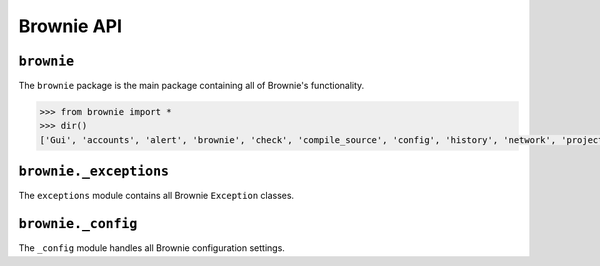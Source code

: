 .. _api-brownie:

===========
Brownie API
===========

``brownie``
===========

The ``brownie`` package is the main package containing all of Brownie's functionality.

.. code-block:: python

    >>> from brownie import *
    >>> dir()
    ['Gui', 'accounts', 'alert', 'brownie', 'check', 'compile_source', 'config', 'history', 'network', 'project', 'rpc', 'web3', 'wei']


``brownie._exceptions``
=======================

The ``exceptions`` module contains all Brownie ``Exception`` classes.

``brownie._config``
===================

The ``_config`` module handles all Brownie configuration settings.

